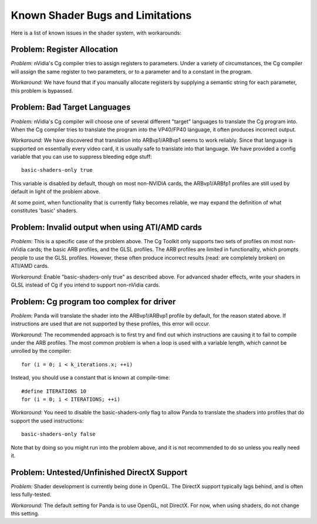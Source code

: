 .. _known-shader-issues:

Known Shader Bugs and Limitations
=================================

Here is a list of known issues in the shader system, with workarounds:

Problem: Register Allocation
----------------------------

*Problem:* nVidia's Cg compiler tries to assign registers to parameters. Under
a variety of circumstances, the Cg compiler will assign the same register to
two parameters, or to a parameter and to a constant in the program.

*Workaround:* We have found that if you manually allocate registers by
supplying a semantic string for each parameter, this problem is bypassed.

Problem: Bad Target Languages
-----------------------------

*Problem:* nVidia's Cg compiler will choose one of several different "target"
languages to translate the Cg program into. When the Cg compiler tries to
translate the program into the VP40/FP40 language, it often produces incorrect
output.

*Workaround:* We have discovered that translation into ARBvp1/ARBvp1 seems to
work reliably. Since that language is supported on essentially every video card,
it is usually safe to translate into that language. We have provided a config
variable that you can use to suppress bleeding edge stuff::

   basic-shaders-only true

This variable is disabled by default, though on most non-NVIDIA cards, the
ARBvp1/ARBfp1 profiles are still used by default in light of the problem above.

At some point, when functionality that is currently flaky becomes reliable, we
may expand the definition of what constitutes 'basic' shaders.

Problem: Invalid output when using ATI/AMD cards
------------------------------------------------

*Problem:* This is a specific case of the problem above. The Cg Toolkit only
supports two sets of profiles on most non-nVidia cards; the basic ARB profiles,
and the GLSL profiles. The ARB profiles are limited in functionality, which
prompts people to use the GLSL profiles. However, these often produce incorrect
results (read: are completely broken) on ATI/AMD cards.

*Workaround:* Enable "basic-shaders-only true" as described above. For advanced
shader effects, write your shaders in GLSL instead of Cg if you intend to
support non-nVidia cards.

Problem: Cg program too complex for driver
------------------------------------------

*Problem:* Panda will translate the shader into the ARBvp1/ARBvp1 profile by
default, for the reason stated above. If instructions are used that are not
supported by these profiles, this error will occur.

*Workaround:* The recommended approach is to first try and find out which
instructions are causing it to fail to compile under the ARB profiles. The
most common problem is when a loop is used with a variable length, which
cannot be unrolled by the compiler::

   for (i = 0; i < k_iterations.x; ++i)

Instead, you should use a constant that is known at compile-time::

   #define ITERATIONS 10
   for (i = 0; i < ITERATIONS; ++i)

*Workaround:* You need to disable the basic-shaders-only flag to allow Panda to
translate the shaders into profiles that do support the used instructions::

   basic-shaders-only false

Note that by doing so you might run into the problem above, and it is not
recommended to do so unless you really need it.

Problem: Untested/Unfinished DirectX Support
--------------------------------------------

*Problem:* Shader development is currently being done in OpenGL. The DirectX
support typically lags behind, and is often less fully-tested.

*Workaround:* The default setting for Panda is to use OpenGL, not DirectX. For
now, when using shaders, do not change this setting.
